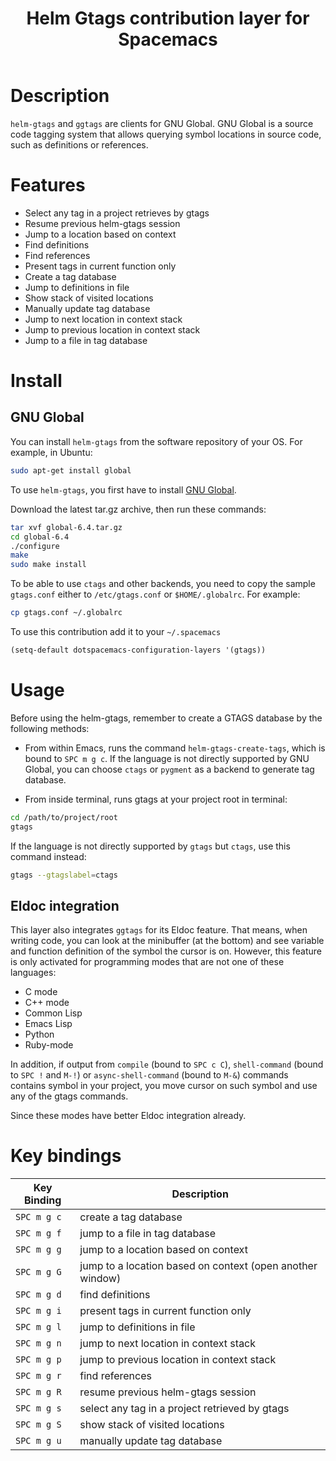 #+TITLE: Helm Gtags contribution layer for Spacemacs
#+HTML_HEAD_EXTRA: <link rel="stylesheet" type="text/css" href="../../css/readtheorg.css" />

* Table of Contents                                         :TOC_4_org:noexport:
 - [[Description][Description]]
 - [[Features][Features]]
 - [[Install][Install]]
   - [[GNU Global][GNU Global]]
 - [[Usage][Usage]]
   - [[Eldoc integration][Eldoc integration]]
 - [[Key bindings][Key bindings]]

* Description

=helm-gtags= and =ggtags= are clients for GNU Global. GNU Global is a source
code tagging system that allows querying symbol locations in source code, such
as definitions or references.

* Features

- Select any tag in a project retrieves by gtags
- Resume previous helm-gtags session
- Jump to a location based on context
- Find definitions
- Find references
- Present tags in current function only
- Create a tag database
- Jump to definitions in file
- Show stack of visited locations
- Manually update tag database
- Jump to next location in context stack
- Jump to previous location in context stack
- Jump to a file in tag database

* Install

** GNU Global

You can install =helm-gtags= from the software repository of your OS. For example, in Ubuntu:

#+BEGIN_SRC sh
  sudo apt-get install global
#+END_SRC

To use =helm-gtags=, you first have to install [[https://www.gnu.org/software/global/download.html][GNU Global]].

Download the latest tar.gz archive, then run these commands:

#+BEGIN_SRC sh
  tar xvf global-6.4.tar.gz
  cd global-6.4
  ./configure
  make
  sudo make install
#+END_SRC

To be able to use =ctags= and other backends, you need to copy the sample
=gtags.conf= either to =/etc/gtags.conf= or =$HOME/.globalrc=. For example:

#+begin_src sh
  cp gtags.conf ~/.globalrc
#+end_src

To use this contribution add it to your =~/.spacemacs=

#+BEGIN_SRC emacs-lisp
  (setq-default dotspacemacs-configuration-layers '(gtags))
#+END_SRC

* Usage

Before using the helm-gtags, remember to create a GTAGS database by the following methods:

- From within Emacs, runs the command =helm-gtags-create-tags=, which is bound
  to ~SPC m g c~. If the language is not directly supported by GNU Global, you
  can choose =ctags= or =pygment= as a backend to generate tag database.

- From inside terminal, runs gtags at your project root in terminal:

#+BEGIN_SRC sh
  cd /path/to/project/root
  gtags
#+END_SRC

If the language is not directly supported by =gtags= but =ctags=, use this command instead:

#+BEGIN_SRC sh
  gtags --gtagslabel=ctags
#+END_SRC

** Eldoc integration

This layer also integrates =ggtags= for its Eldoc feature. That means, when
writing code, you can look at the minibuffer (at the bottom) and see variable
and function definition of the symbol the cursor is on. However, this feature is
only activated for programming modes that are not one of these languages:

- C mode
- C++ mode
- Common Lisp
- Emacs Lisp
- Python
- Ruby-mode

In addition, if output from =compile= (bound to ~SPC c C~), =shell-command=
(bound to ~SPC !~ and ~M-!~) or =async-shell-command= (bound to ~M-&~) commands
contains symbol in your project, you move cursor on such symbol and use any of
the gtags commands.

Since these modes have better Eldoc integration already.

* Key bindings

| Key Binding | Description                                               |
|-------------+-----------------------------------------------------------|
| ~SPC m g c~ | create a tag database                                     |
| ~SPC m g f~ | jump to a file in tag database                            |
| ~SPC m g g~ | jump to a location based on context                       |
| ~SPC m g G~ | jump to a location based on context (open another window) |
| ~SPC m g d~ | find definitions                                          |
| ~SPC m g i~ | present tags in current function only                     |
| ~SPC m g l~ | jump to definitions in file                               |
| ~SPC m g n~ | jump to next location in context stack                    |
| ~SPC m g p~ | jump to previous location in context stack                |
| ~SPC m g r~ | find references                                           |
| ~SPC m g R~ | resume previous helm-gtags session                        |
| ~SPC m g s~ | select any tag in a project retrieved by gtags            |
| ~SPC m g S~ | show stack of visited locations                           |
| ~SPC m g u~ | manually update tag database                              |
